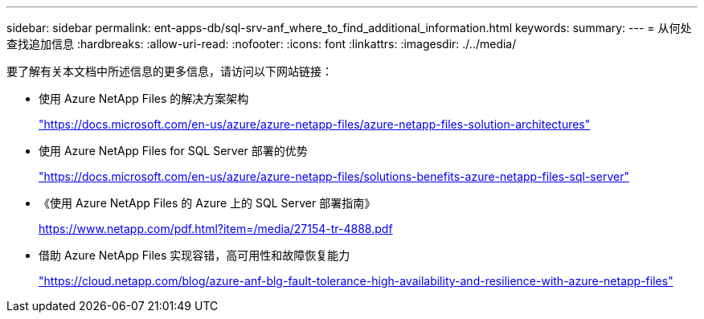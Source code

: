 ---
sidebar: sidebar 
permalink: ent-apps-db/sql-srv-anf_where_to_find_additional_information.html 
keywords:  
summary:  
---
= 从何处查找追加信息
:hardbreaks:
:allow-uri-read: 
:nofooter: 
:icons: font
:linkattrs: 
:imagesdir: ./../media/


要了解有关本文档中所述信息的更多信息，请访问以下网站链接：

* 使用 Azure NetApp Files 的解决方案架构
+
https://docs.microsoft.com/en-us/azure/azure-netapp-files/azure-netapp-files-solution-architectures["https://docs.microsoft.com/en-us/azure/azure-netapp-files/azure-netapp-files-solution-architectures"^]

* 使用 Azure NetApp Files for SQL Server 部署的优势
+
https://docs.microsoft.com/en-us/azure/azure-netapp-files/solutions-benefits-azure-netapp-files-sql-server["https://docs.microsoft.com/en-us/azure/azure-netapp-files/solutions-benefits-azure-netapp-files-sql-server"^]

* 《使用 Azure NetApp Files 的 Azure 上的 SQL Server 部署指南》
+
https://www.netapp.com/pdf.html?item=/media/27154-tr-4888.pdf["https://www.netapp.com/pdf.html?item=/media/27154-tr-4888.pdf"^]

* 借助 Azure NetApp Files 实现容错，高可用性和故障恢复能力
+
https://cloud.netapp.com/blog/azure-anf-blg-fault-tolerance-high-availability-and-resilience-with-azure-netapp-files["https://cloud.netapp.com/blog/azure-anf-blg-fault-tolerance-high-availability-and-resilience-with-azure-netapp-files"^]


